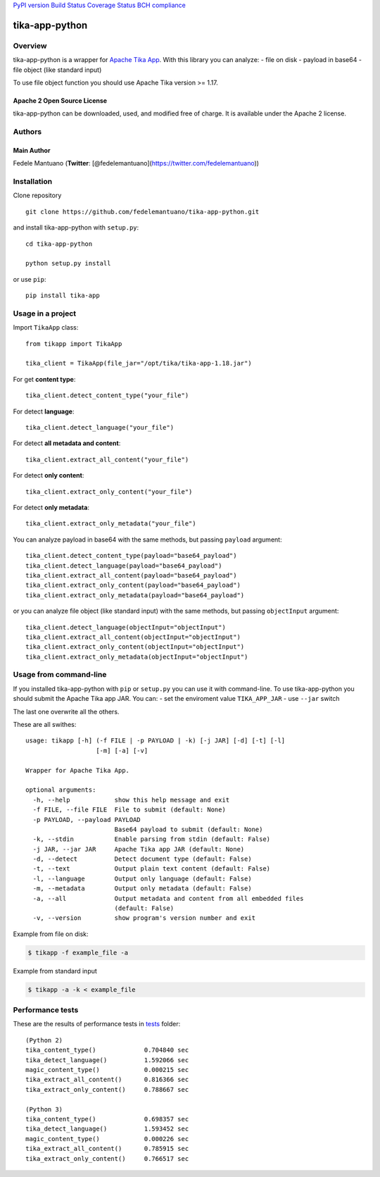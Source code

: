 `PyPI version <https://badge.fury.io/py/tika-app>`__ `Build
Status <https://travis-ci.org/fedelemantuano/tika-app-python>`__
`Coverage
Status <https://coveralls.io/github/fedelemantuano/tika-app-python?branch=master>`__
`BCH compliance <https://bettercodehub.com/>`__

tika-app-python
===============

Overview
--------

tika-app-python is a wrapper for `Apache Tika
App <https://tika.apache.org/>`__. With this library you can analyze: -
file on disk - payload in base64 - file object (like standard input)

To use file object function you should use Apache Tika version >= 1.17.

Apache 2 Open Source License
~~~~~~~~~~~~~~~~~~~~~~~~~~~~

tika-app-python can be downloaded, used, and modified free of charge. It
is available under the Apache 2 license.

Authors
-------

Main Author
~~~~~~~~~~~

Fedele Mantuano (**Twitter**:
[@fedelemantuano](https://twitter.com/fedelemantuano))

Installation
------------

Clone repository

::

   git clone https://github.com/fedelemantuano/tika-app-python.git

and install tika-app-python with ``setup.py``:

::

   cd tika-app-python

   python setup.py install

or use ``pip``:

::

   pip install tika-app

Usage in a project
------------------

Import ``TikaApp`` class:

::

   from tikapp import TikaApp

   tika_client = TikaApp(file_jar="/opt/tika/tika-app-1.18.jar")

For get **content type**:

::

   tika_client.detect_content_type("your_file")

For detect **language**:

::

   tika_client.detect_language("your_file")

For detect **all metadata and content**:

::

   tika_client.extract_all_content("your_file")

For detect **only content**:

::

   tika_client.extract_only_content("your_file")

For detect **only metadata**:

::

   tika_client.extract_only_metadata("your_file")

You can analyze payload in base64 with the same methods, but passing
``payload`` argument:

::

   tika_client.detect_content_type(payload="base64_payload")
   tika_client.detect_language(payload="base64_payload")
   tika_client.extract_all_content(payload="base64_payload")
   tika_client.extract_only_content(payload="base64_payload")
   tika_client.extract_only_metadata(payload="base64_payload")

or you can analyze file object (like standard input) with the same
methods, but passing ``objectInput`` argument:

::

   tika_client.detect_language(objectInput="objectInput")
   tika_client.extract_all_content(objectInput="objectInput")
   tika_client.extract_only_content(objectInput="objectInput")
   tika_client.extract_only_metadata(objectInput="objectInput")

Usage from command-line
-----------------------

If you installed tika-app-python with ``pip`` or ``setup.py`` you can
use it with command-line. To use tika-app-python you should submit the
Apache Tika app JAR. You can: - set the enviroment value
``TIKA_APP_JAR`` - use ``--jar`` switch

The last one overwrite all the others.

These are all swithes:

::

   usage: tikapp [-h] (-f FILE | -p PAYLOAD | -k) [-j JAR] [-d] [-t] [-l]
                      [-m] [-a] [-v]

   Wrapper for Apache Tika App.

   optional arguments:
     -h, --help            show this help message and exit
     -f FILE, --file FILE  File to submit (default: None)
     -p PAYLOAD, --payload PAYLOAD
                           Base64 payload to submit (default: None)
     -k, --stdin           Enable parsing from stdin (default: False)
     -j JAR, --jar JAR     Apache Tika app JAR (default: None)
     -d, --detect          Detect document type (default: False)
     -t, --text            Output plain text content (default: False)
     -l, --language        Output only language (default: False)
     -m, --metadata        Output only metadata (default: False)
     -a, --all             Output metadata and content from all embedded files
                           (default: False)
     -v, --version         show program's version number and exit

Example from file on disk:

.. code:: shell

   $ tikapp -f example_file -a

Example from standard input

.. code:: shell

   $ tikapp -a -k < example_file

Performance tests
-----------------

These are the results of performance tests in
`tests <https://github.com/fedelemantuano/tika-app-python/tree/develop/tests>`__
folder:

::

   (Python 2)
   tika_content_type()             0.704840 sec
   tika_detect_language()          1.592066 sec
   magic_content_type()            0.000215 sec
   tika_extract_all_content()      0.816366 sec
   tika_extract_only_content()     0.788667 sec

   (Python 3)
   tika_content_type()             0.698357 sec
   tika_detect_language()          1.593452 sec
   magic_content_type()            0.000226 sec
   tika_extract_all_content()      0.785915 sec
   tika_extract_only_content()     0.766517 sec
